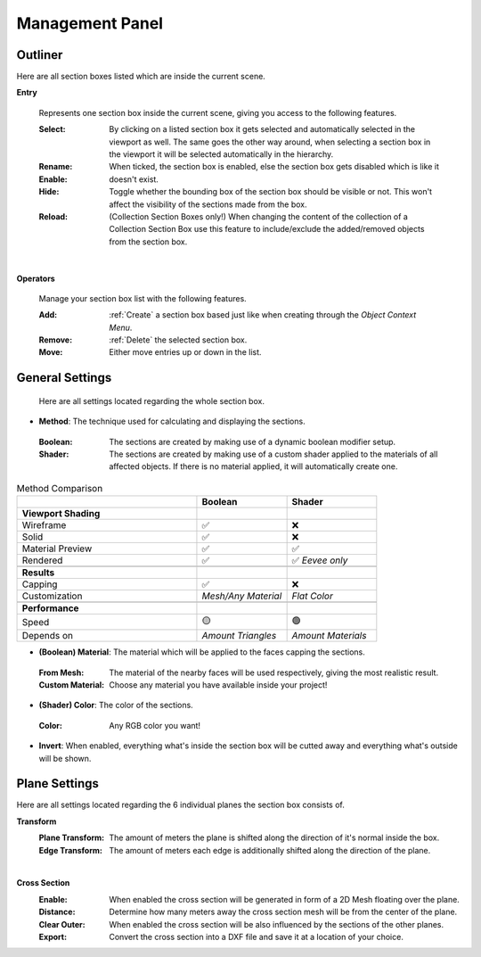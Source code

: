 Management Panel
################


Outliner
********

Here are all section boxes listed which are inside the current scene.

**Entry**
 
 Represents one section box inside the current scene, giving you access to the following features.
 
 :Select: By clicking on a listed section box it gets selected and automatically selected in the viewport as well.
          The same goes the other way around, when selecting a section box in the viewport it will be selected automatically in the hierarchy.

 :Rename: 

 :Enable: When ticked, the section box is enabled, else the section box gets disabled which is like it doesn't exist.

 :Hide: Toggle whether the bounding box of the section box should be visible or not. This won't affect the visibility of the sections made from the box.

 :Reload: (Collection Section Boxes only!) When changing the content of the collection of a Collection Section Box use this feature to include/exclude the added/removed objects from the section box.

|
**Operators**

 Manage your section box list with the following features.

 :Add: :ref:`Create` a section box based just like when creating through the *Object Context Menu*.

 :Remove: :ref:`Delete` the selected section box.

 :Move: Either move entries up or down in the list.



General Settings
****************

 Here are all settings located regarding the whole section box.

* **Method**: The technique used for calculating and displaying the sections.
 :Boolean: The sections are created by making use of a dynamic boolean modifier setup.

 :Shader: The sections are created by making use of a custom shader applied to the materials of all affected objects. If there is no material applied, it will automatically create one.

.. list-table:: Method Comparison
   :widths: 50 25 25
   :header-rows: 1
    
   * - 
     - Boolean
     - Shader
   * - **Viewport Shading**
     - 
     - 
   * - Wireframe
     - ✅
     - ❌
   * - Solid
     - ✅
     - ❌
   * - Material Preview
     - ✅
     - ✅
   * - Rendered
     - ✅
     - ✅ *Eevee only*
   * - 
     - 
     - 
   * - **Results**
     - 
     - 
   * - Capping
     - ✅
     - ❌
   * - Customization
     - *Mesh/Any Material*
     - *Flat Color*  
   * - 
     - 
     - 
   * - **Performance**
     - 
     - 
   * - Speed
     - 🟡
     - 🟢
   * - Depends on
     - *Amount Triangles*
     - *Amount Materials*


* **(Boolean) Material**: The material which will be applied to the faces capping the sections.
 :From Mesh: The material of the nearby faces will be used respectively, giving the most realistic result.
 :Custom Material: Choose any  material you have available inside your project!


* **(Shader) Color**: The color of the sections.
 :Color: Any RGB color you want!


* **Invert**: When enabled, everything what's inside the section box will be cutted away and everything what's outside will be shown.



Plane Settings
**************

Here are all settings located regarding the 6 individual planes the section box consists of.

**Transform**
 :Plane Transform: The amount of meters the plane is shifted along the direction of it's normal inside the box.
 :Edge Transform: The amount of meters each edge is additionally shifted along the direction of the plane.

|
**Cross Section**
 :Enable: When enabled the cross section will be generated in form of a 2D Mesh floating over the plane.
 :Distance: Determine how many meters away the cross section mesh will be from the center of the plane.
 :Clear Outer: When enabled the cross section will be also influenced by the sections of the other planes.
 :Export: Convert the cross section into a DXF file and save it at a location of your choice.